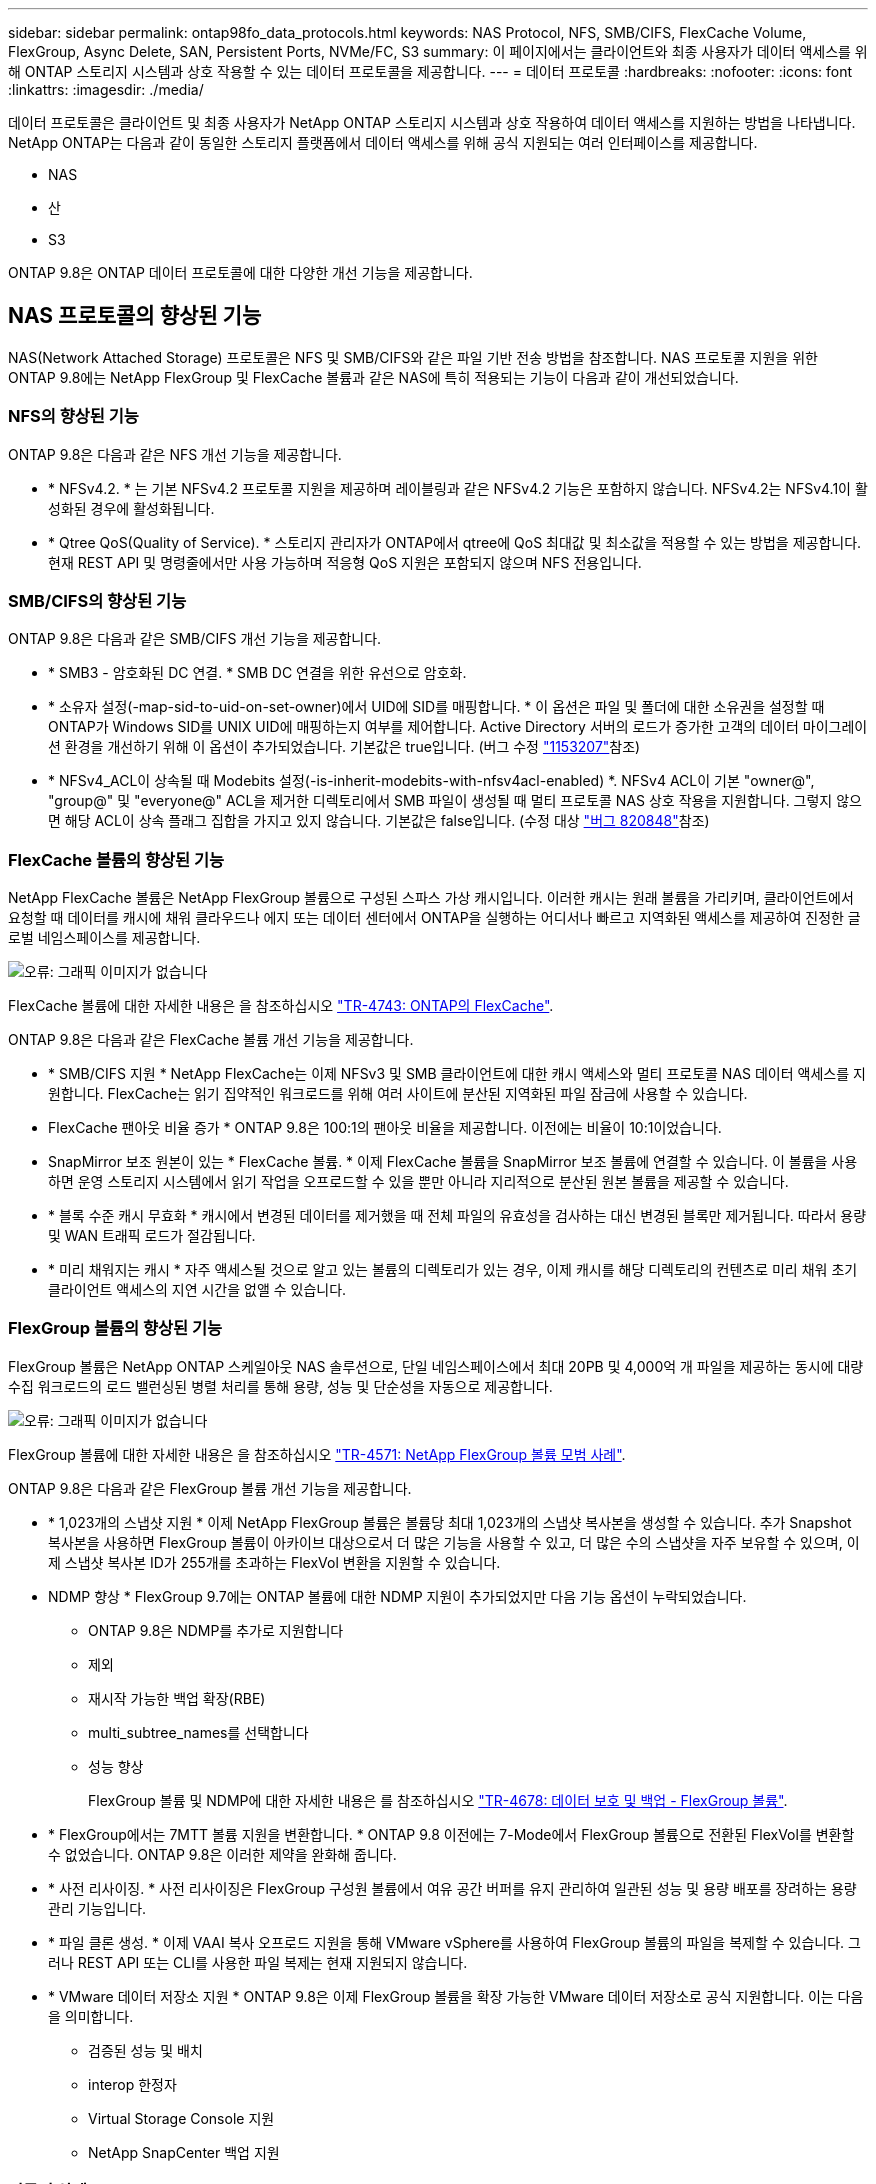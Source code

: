 ---
sidebar: sidebar 
permalink: ontap98fo_data_protocols.html 
keywords: NAS Protocol, NFS, SMB/CIFS, FlexCache Volume, FlexGroup, Async Delete, SAN, Persistent Ports, NVMe/FC, S3 
summary: 이 페이지에서는 클라이언트와 최종 사용자가 데이터 액세스를 위해 ONTAP 스토리지 시스템과 상호 작용할 수 있는 데이터 프로토콜을 제공합니다. 
---
= 데이터 프로토콜
:hardbreaks:
:nofooter: 
:icons: font
:linkattrs: 
:imagesdir: ./media/


데이터 프로토콜은 클라이언트 및 최종 사용자가 NetApp ONTAP 스토리지 시스템과 상호 작용하여 데이터 액세스를 지원하는 방법을 나타냅니다. NetApp ONTAP는 다음과 같이 동일한 스토리지 플랫폼에서 데이터 액세스를 위해 공식 지원되는 여러 인터페이스를 제공합니다.

* NAS
* 산
* S3


ONTAP 9.8은 ONTAP 데이터 프로토콜에 대한 다양한 개선 기능을 제공합니다.



== NAS 프로토콜의 향상된 기능

NAS(Network Attached Storage) 프로토콜은 NFS 및 SMB/CIFS와 같은 파일 기반 전송 방법을 참조합니다. NAS 프로토콜 지원을 위한 ONTAP 9.8에는 NetApp FlexGroup 및 FlexCache 볼륨과 같은 NAS에 특히 적용되는 기능이 다음과 같이 개선되었습니다.



=== NFS의 향상된 기능

ONTAP 9.8은 다음과 같은 NFS 개선 기능을 제공합니다.

* * NFSv4.2. * 는 기본 NFSv4.2 프로토콜 지원을 제공하며 레이블링과 같은 NFSv4.2 기능은 포함하지 않습니다. NFSv4.2는 NFSv4.1이 활성화된 경우에 활성화됩니다.
* * Qtree QoS(Quality of Service). * 스토리지 관리자가 ONTAP에서 qtree에 QoS 최대값 및 최소값을 적용할 수 있는 방법을 제공합니다. 현재 REST API 및 명령줄에서만 사용 가능하며 적응형 QoS 지원은 포함되지 않으며 NFS 전용입니다.




=== SMB/CIFS의 향상된 기능

ONTAP 9.8은 다음과 같은 SMB/CIFS 개선 기능을 제공합니다.

* * SMB3 - 암호화된 DC 연결. * SMB DC 연결을 위한 유선으로 암호화.
* * 소유자 설정(-map-sid-to-uid-on-set-owner)에서 UID에 SID를 매핑합니다. * 이 옵션은 파일 및 폴더에 대한 소유권을 설정할 때 ONTAP가 Windows SID를 UNIX UID에 매핑하는지 여부를 제어합니다. Active Directory 서버의 로드가 증가한 고객의 데이터 마이그레이션 환경을 개선하기 위해 이 옵션이 추가되었습니다. 기본값은 true입니다. (버그 수정 https://mysupport.netapp.com/site/bugs-online/product/ONTAP/BURT/1153207["1153207"^]참조)
* * NFSv4_ACL이 상속될 때 Modebits 설정(-is-inherit-modebits-with-nfsv4acl-enabled) *. NFSv4 ACL이 기본 "owner@", "group@" 및 "everyone@" ACL을 제거한 디렉토리에서 SMB 파일이 생성될 때 멀티 프로토콜 NAS 상호 작용을 지원합니다. 그렇지 않으면 해당 ACL이 상속 플래그 집합을 가지고 있지 않습니다. 기본값은 false입니다. (수정 대상 https://mysupport.netapp.com/site/bugs-online/product/ONTAP/BURT/820848["버그 820848"^]참조)




=== FlexCache 볼륨의 향상된 기능

NetApp FlexCache 볼륨은 NetApp FlexGroup 볼륨으로 구성된 스파스 가상 캐시입니다. 이러한 캐시는 원래 볼륨을 가리키며, 클라이언트에서 요청할 때 데이터를 캐시에 채워 클라우드나 에지 또는 데이터 센터에서 ONTAP을 실행하는 어디서나 빠르고 지역화된 액세스를 제공하여 진정한 글로벌 네임스페이스를 제공합니다.

image:ontap98fo_image19.png["오류: 그래픽 이미지가 없습니다"]

FlexCache 볼륨에 대한 자세한 내용은 을 참조하십시오 https://www.netapp.com/pdf.html?item=/media/7336-tr4743pdf.pdf["TR-4743: ONTAP의 FlexCache"^].

ONTAP 9.8은 다음과 같은 FlexCache 볼륨 개선 기능을 제공합니다.

* * SMB/CIFS 지원 * NetApp FlexCache는 이제 NFSv3 및 SMB 클라이언트에 대한 캐시 액세스와 멀티 프로토콜 NAS 데이터 액세스를 지원합니다. FlexCache는 읽기 집약적인 워크로드를 위해 여러 사이트에 분산된 지역화된 파일 잠금에 사용할 수 있습니다.
* FlexCache 팬아웃 비율 증가 * ONTAP 9.8은 100:1의 팬아웃 비율을 제공합니다. 이전에는 비율이 10:1이었습니다.
* SnapMirror 보조 원본이 있는 * FlexCache 볼륨. * 이제 FlexCache 볼륨을 SnapMirror 보조 볼륨에 연결할 수 있습니다. 이 볼륨을 사용하면 운영 스토리지 시스템에서 읽기 작업을 오프로드할 수 있을 뿐만 아니라 지리적으로 분산된 원본 볼륨을 제공할 수 있습니다.
* * 블록 수준 캐시 무효화 * 캐시에서 변경된 데이터를 제거했을 때 전체 파일의 유효성을 검사하는 대신 변경된 블록만 제거됩니다. 따라서 용량 및 WAN 트래픽 로드가 절감됩니다.
* * 미리 채워지는 캐시 * 자주 액세스될 것으로 알고 있는 볼륨의 디렉토리가 있는 경우, 이제 캐시를 해당 디렉토리의 컨텐츠로 미리 채워 초기 클라이언트 액세스의 지연 시간을 없앨 수 있습니다.




=== FlexGroup 볼륨의 향상된 기능

FlexGroup 볼륨은 NetApp ONTAP 스케일아웃 NAS 솔루션으로, 단일 네임스페이스에서 최대 20PB 및 4,000억 개 파일을 제공하는 동시에 대량 수집 워크로드의 로드 밸런싱된 병렬 처리를 통해 용량, 성능 및 단순성을 자동으로 제공합니다.

image:ontap98fo_image20.png["오류: 그래픽 이미지가 없습니다"]

FlexGroup 볼륨에 대한 자세한 내용은 을 참조하십시오 https://www.netapp.com/us/media/tr-4571.pdf["TR-4571: NetApp FlexGroup 볼륨 모범 사례"^].

ONTAP 9.8은 다음과 같은 FlexGroup 볼륨 개선 기능을 제공합니다.

* * 1,023개의 스냅샷 지원 * 이제 NetApp FlexGroup 볼륨은 볼륨당 최대 1,023개의 스냅샷 복사본을 생성할 수 있습니다. 추가 Snapshot 복사본을 사용하면 FlexGroup 볼륨이 아카이브 대상으로서 더 많은 기능을 사용할 수 있고, 더 많은 수의 스냅샷을 자주 보유할 수 있으며, 이제 스냅샷 복사본 ID가 255개를 초과하는 FlexVol 변환을 지원할 수 있습니다.
* NDMP 향상 * FlexGroup 9.7에는 ONTAP 볼륨에 대한 NDMP 지원이 추가되었지만 다음 기능 옵션이 누락되었습니다.
+
** ONTAP 9.8은 NDMP를 추가로 지원합니다
** 제외
** 재시작 가능한 백업 확장(RBE)
** multi_subtree_names를 선택합니다
** 성능 향상
+
FlexGroup 볼륨 및 NDMP에 대한 자세한 내용은 를 참조하십시오 https://www.netapp.com/us/media/tr-4678.pdf["TR-4678: 데이터 보호 및 백업 - FlexGroup 볼륨"^].



* * FlexGroup에서는 7MTT 볼륨 지원을 변환합니다. * ONTAP 9.8 이전에는 7-Mode에서 FlexGroup 볼륨으로 전환된 FlexVol를 변환할 수 없었습니다. ONTAP 9.8은 이러한 제약을 완화해 줍니다.
* * 사전 리사이징. * 사전 리사이징은 FlexGroup 구성원 볼륨에서 여유 공간 버퍼를 유지 관리하여 일관된 성능 및 용량 배포를 장려하는 용량 관리 기능입니다.
* * 파일 클론 생성. * 이제 VAAI 복사 오프로드 지원을 통해 VMware vSphere를 사용하여 FlexGroup 볼륨의 파일을 복제할 수 있습니다. 그러나 REST API 또는 CLI를 사용한 파일 복제는 현재 지원되지 않습니다.
* * VMware 데이터 저장소 지원 * ONTAP 9.8은 이제 FlexGroup 볼륨을 확장 가능한 VMware 데이터 저장소로 공식 지원합니다. 이는 다음을 의미합니다.
+
** 검증된 성능 및 배치
** interop 한정자
** Virtual Storage Console 지원
** NetApp SnapCenter 백업 지원






=== 비동기 삭제

비동기식 삭제를 사용하면 스토리지 관리자가 CLI에서 디렉토리를 삭제하여 네트워크 지연 시간을 건너뛸 수 있습니다.

NFS 또는 SMB를 통해 많은 파일이 포함된 디렉토리를 삭제하려고 시도한 적이 있다면 이는 매우 힘든 일이 될 수 있습니다. 각 작업은 사용 중인 NAS 프로토콜을 통해 네트워크를 통해 이동해야 하며, 그런 다음 ONTAP는 이러한 요청을 처리하고 응답해야 합니다. 사용 가능한 네트워크 대역폭, 클라이언트 사양 또는 스토리지 시스템에 따라 이 프로세스에 시간이 오래 걸릴 수 있습니다. 비동기 삭제는 상당한 시간을 절약하고 클라이언트가 더 빠르게 작업할 수 있도록 합니다.

비동기식 삭제에 대한 자세한 내용은 을 참조하십시오 https://www.netapp.com/us/media/tr-4571.pdf["TR-4751: NetApp FlexGroup 볼륨 모범 사례"^].



== SAN의 향상된 기능

SAN(Storage Area Network) 프로토콜은 FCP, iSCSI 및 파이버 채널을 통한 NVMe와 같은 블록 기반 데이터 전송 방법을 참조합니다. SAN 프로토콜 지원을 위해 ONTAP 9.8에 다음과 같은 개선 사항이 추가되었습니다.



=== All-SAN 어레이(ASA)

ONTAP 9.7에는 이라는 새로운 전용 SAN 플랫폼이 도입되었습니다 https://www.netapp.com/data-storage/san-storage-area-network/documentation/["ASA"^]SAN 연결에 Active-Active 접근 방식을 제공하여 SAN 환경에서 페일오버 시간을 크게 줄이는 동시에 Tier-1 SAN 구축을 간소화한다는 목표를 가지고 있습니다.

ASA에 대한 자세한 내용은 에서 확인할 수 있습니다 https://www.netapp.com/data-storage/san-storage-area-network/documentation/["All-SAN 어레이 설명서 리소스입니다"^].

ONTAP 9.8은 ASA에 다음과 같은 향상된 기능을 제공합니다.

* * 더 큰 LUN 및 FlexVol 볼륨 크기 * 이제 ASA의 LUN을 128TB로 프로비저닝할 수 있습니다. FlexVol 볼륨은 300TB가 될 수 있습니다.
* * IP를 통한 MetroCluster 지원. * ASA는 이제 IP 네트워크를 통한 사이트 페일오버에 사용할 수 있습니다.
* * SnapMirror 비즈니스 연속성(SM-BC) 지원. * ASA는 SnapMirror 비즈니스 연속성에 사용할 수 있습니다. Xref
* * 호스트 에코시스템 확장. * HP-UX, Solaris 및 AIX 지원. 를 참조하십시오 https://mysupport.netapp.com/matrix/["상호 운용성 매트릭스"^] 를 참조하십시오.
* * A800 및 A250 플랫폼 지원 *
* * System Manager에서 간소화된 프로비저닝. *




=== 영구 포트

ASA는 영구 포트라는 향상된 기능을 추가하여 장애 조치 시간을 개선합니다. ONTAP의 영구 포트는 ASA에 연결하는 SAN 호스트에 대해 훨씬 더 높은 복원력과 지속적인 데이터 액세스를 제공합니다. ASA의 각 노드는 섀도우 파이버 채널 LIF를 유지합니다. 이 기능은 ONTAP 9.8이 ASA의 SAN 장애 조치 시간을 훨씬 단축한 방식에 있어 매우 중요합니다. 이러한 LIF는 파트너 LIF와 동일한 ID를 유지하지만 대기 모드로 유지됩니다. 페일오버가 있고 FC LIF가 파트너 노드로 마이그레이션해야 하는 경우 ID를 변경하는 대신(호스트에서 변경 사항을 협상하는 동안 페일오버 시간을 늘릴 수 있음) 섀도 LIF가 새로운 경로가 됩니다. 호스트는 동일한 ID의 동일한 경로에서 추가 구성 없이 링크 다운 알림 없이 동일한 경로로 입출력을 계속합니다.

다음 그림에서는 영구 포트의 페일오버 예를 보여 줍니다.

image:ontap98fo_image21.png["오류: 그래픽 이미지가 없습니다"]



=== NVMe/FC

NVMe는 기존 FCP 및 iSCSI를 통한 블록 워크로드의 지연 시간 및 성능을 개선하는 데 도움이 되는 새로운 SAN 프로토콜입니다.

이 블로그에서 다루는 내용은 다음과 같습니다. https://blog.netapp.com/nvme-over-fabric/["NVMe over Fabrics를 구현할 때는 패브릭이 매우 중요합니다"^].

NetApp은 ONTAP 9.4에서 NVMe over Fibre Channel에 대한 지원을 도입했으며 각 릴리즈에 향상된 기능을 추가했습니다. ONTAP 9.8에는 다음이 추가됩니다.

* FCP 및 iSCSI를 사용하는 동일한 SVM에서 * NVMe/FC. * 이제 동일한 SVM에서 다른 SAN 프로토콜과 동일한 NVMe/FC를 사용하여 SAN 환경 관리를 간소화할 수 있습니다.
* * Gen 7 SAN 스위치 패브릭 지원. * 이 기능은 최신 Gen 7 SAN 스위치를 추가로 지원합니다.




== S3의 향상된 기능

S3 프로토콜을 사용하는 오브젝트 스토리지는 ONTAP 프로토콜 제품군에 최근에 추가된 기능입니다. ONTAP 9.7에서 공용 미리 보기로 추가된 S3는 이제 ONTAP 9.8에서 완벽하게 지원되는 프로토콜입니다.

S3에 대한 지원에는 다음이 포함됩니다.

* 기본 PUT/GET 오브젝트 액세스(동일한 버킷에서 S3 및 NAS 모두에 대한 액세스 제외)
+
** 오브젝트 태그 지정 또는 ILM 지원 없음, 전역으로 분산된 다양한 기능을 갖춘 S3의 경우 사용 https://www.netapp.com/data-storage/storagegrid/["NetApp StorageGRID를 참조하십시오"^].


* TLS 1.2 암호화
* 여러 부분으로 업로드됩니다
* 조정 가능한 포트
* 볼륨당 여러 개의 버킷
* 버킷 접근 정책
* S3 as a NetApp FabricPool target자세한 내용은 다음 리소스를 참조하십시오.
* https://soundcloud.com/techontap_podcast/episode-268-netapp-fabricpool-and-s3-in-ontap-98["Tech OnTap 팟캐스트: 에피소드 268 - NetApp FabricPool 및 S3(ONTAP 9.8"^]
* https://www.netapp.com/us/media/tr-4814.pdf["ONTAP S3"^]


link:ontap98fo_storage_efficiencies.html["다음은 스토리지 효율성 입니다"]
